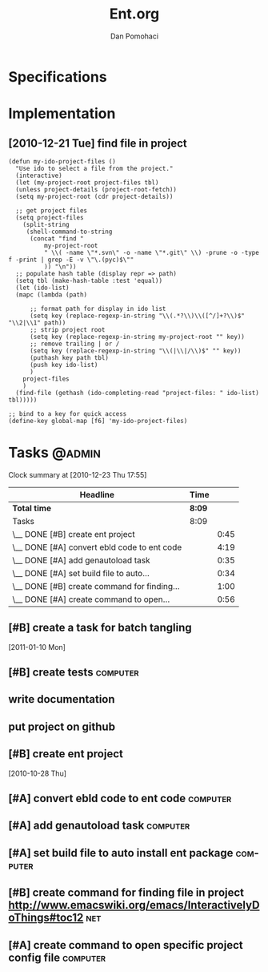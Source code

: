 #+TITLE: Ent.org
#+DESCRIPTION: Ent is a build tool like ant but working inside emacs and using elisp
#+STARTUP: overview


* Specifications
* Implementation
** [2010-12-21 Tue] find file in project
#+begin_src
    (defun my-ido-project-files ()
      "Use ido to select a file from the project."
      (interactive)
      (let (my-project-root project-files tbl)
      (unless project-details (project-root-fetch))
      (setq my-project-root (cdr project-details))

      ;; get project files
      (setq project-files 
	    (split-string 
	     (shell-command-to-string 
	      (concat "find "
		      my-project-root
		      " \\( -name \"*.svn\" -o -name \"*.git\" \\) -prune -o -type f -print | grep -E -v \"\.(pyc)$\""
		      )) "\n"))
      ;; populate hash table (display repr => path)
      (setq tbl (make-hash-table :test 'equal))
      (let (ido-list)
      (mapc (lambda (path)

	      ;; format path for display in ido list
	      (setq key (replace-regexp-in-string "\\(.*?\\)\\([^/]+?\\)$" "\\2|\\1" path))
	      ;; strip project root
	      (setq key (replace-regexp-in-string my-project-root "" key))
	      ;; remove trailing | or /
	      (setq key (replace-regexp-in-string "\\(|\\|/\\)$" "" key))
	      (puthash key path tbl)
	      (push key ido-list)
	      )
	    project-files
	    )
      (find-file (gethash (ido-completing-read "project-files: " ido-list) tbl)))))

    ;; bind to a key for quick access
    (define-key global-map [f6] 'my-ido-project-files)
#+end_src

* Tasks                                                              :@admin:
#+BEGIN: clocktable :maxlevel 2 :scope file
Clock summary at [2010-12-23 Thu 17:55]

| Headline                                    | Time   |      |
|---------------------------------------------+--------+------|
| *Total time*                                | *8:09* |      |
|---------------------------------------------+--------+------|
| Tasks                                       | 8:09   |      |
| \__ DONE [#B] create ent project            |        | 0:45 |
| \__ DONE [#A] convert ebld code to ent code |        | 4:19 |
| \__ DONE [#A] add genautoload task          |        | 0:35 |
| \__ DONE [#A] set build file to auto...     |        | 0:34 |
| \__ DONE [#B] create command for finding... |        | 1:00 |
| \__ DONE [#A] create command to open...     |        | 0:56 |
#+END:
** DONE [#B] create a task for batch tangling
CLOSED: [2013-12-03 Tue 05:53]
:LOGBOOK:
- State "DONE"       from "TODO"       [2013-12-03 Tue 05:53]
:END:
   :PROPERTIES:
   :Effort:   1:00
   :END:
  [2011-01-10 Mon]

** TODO [#B] create tests                                          :computer:
   :PROPERTIES:
   :Effort:   2:00
   :END:

** TODO write documentation
** DONE put project on github
CLOSED: [2016-05-28 Sat 09:00]
:LOGBOOK:
- State "DONE"       from "TODO"       [2016-05-28 Sat 09:00]
:END:
** DONE [#B] create ent project
   SCHEDULED: <2010-12-13 Mon> CLOSED: [2010-12-13 Mon 18:25]
                                                                       :LOGBOOK:
   CLOCK: [2010-12-13 Mon 18:18]--[2010-12-13 Mon 18:25] =>  0:07
   CLOCK: [2010-12-13 Mon 11:01]--[2010-12-13 Mon 11:14] =>  0:13
   CLOCK: [2010-12-13 Mon 10:50]--[2010-12-13 Mon 10:52] =>  0:02
   CLOCK: [2010-12-13 Mon 10:23]--[2010-12-13 Mon 10:46] =>  0:23
                                                                           :END:
                                                                    :PROPERTIES:
   :Effort:   1:00
                                                                           :END:
   [2010-10-28 Thu]
** DONE [#A] convert ebld code to ent code                            :computer:
   SCHEDULED: <2010-12-16 Thu> CLOSED: [2010-12-19 Sun 20:01]
                                                                       :LOGBOOK:
   CLOCK: [2010-12-19 Sun 19:46]--[2010-12-19 Sun 20:01] =>  0:15
   CLOCK: [2010-12-19 Sun 19:25]--[2010-12-19 Sun 19:35] =>  0:10
   CLOCK: [2010-12-19 Sun 18:38]--[2010-12-19 Sun 19:25] =>  0:47
   CLOCK: [2010-12-19 Sun 18:31]--[2010-12-19 Sun 18:38] =>  0:07
   CLOCK: [2010-12-19 Sun 13:46]--[2010-12-19 Sun 14:54] =>  1:08
   CLOCK: [2010-12-19 Sun 11:08]--[2010-12-19 Sun 11:13] =>  0:05
   CLOCK: [2010-12-19 Sun 05:18]--[2010-12-19 Sun 06:09] =>  0:51
   CLOCK: [2010-12-18 Sat 22:08]--[2010-12-18 Sat 23:04] =>  0:56
                                                                           :END:
                                                                    :PROPERTIES:
   :Effort:   1:00
                                                                           :END:
** DONE [#A] add genautoload task                                     :computer:
   SCHEDULED: <2010-12-20 Mon> CLOSED: [2010-12-20 Mon 12:03]
                                                                       :LOGBOOK:
   CLOCK: [2010-12-20 Mon 12:00]--[2010-12-20 Mon 12:03] =>  0:03
   CLOCK: [2010-12-20 Mon 11:35]--[2010-12-20 Mon 11:52] =>  0:17
   CLOCK: [2010-12-20 Mon 10:57]--[2010-12-20 Mon 11:12] =>  0:15
                                                                           :END:
                                                                    :PROPERTIES:
   :Effort:   0:30
                                                                           :END:
** DONE [#A] set build file to auto install ent package               :computer:
   SCHEDULED: <2010-12-20 Mon> CLOSED: [2010-12-20 Mon 12:24]
                                                                       :LOGBOOK:
   CLOCK: [2010-12-20 Mon 10:56]--[2010-12-20 Mon 11:30] =>  0:34
                                                                           :END:
** DONE [#B] create command for finding file in project http://www.emacswiki.org/emacs/InteractivelyDoThings#toc12 :net:
   SCHEDULED: <2010-12-20 Mon> CLOSED: [2010-12-23 Thu 17:54]
   :LOGBOOK:
   CLOCK: [2010-12-23 Thu 17:46]--[2010-12-23 Thu 17:54] =>  0:08
   CLOCK: [2010-12-22 Wed 18:29]--[2010-12-22 Wed 18:46] =>  0:17
   CLOCK: [2010-12-22 Wed 17:16]--[2010-12-22 Wed 17:51] =>  0:35
   :END:
** DONE [#A] create command to open specific project config file   :computer:
   SCHEDULED: <2010-12-20 Mon> CLOSED: [2010-12-20 Mon 18:04]
                                                                       :LOGBOOK:
                                                                       CLOCK: [2010-12-23 Thu 17:54]--[2010-12-23 Thu 18:12] =>  0:18
   CLOCK: [2010-12-20 Mon 16:58]--[2010-12-20 Mon 17:54] =>  0:56
                                                                           :END:
   


* Setup                                                              :noexport:
#+AUTHOR:    Dan Pomohaci
#+EMAIL:     dan.pomohaci@gmail.com
#+LANGUAGE:  en
#+OPTIONS:   H:5 num:t toc:t \n:nil @:t ::t |:t ^:{} -:nil f:t *:t <:t
#+OPTIONS:   TeX:t LaTeX:t skip:nil d:nil todo:nil pri:nil tags:not-in-toc
#+EXPORT_EXCLUDE_TAGS: noexport
#+PROPERTY: Effort_ALL  0:10 0:20 0:30 1:00 2:00 4:00 6:00 8:00
#+COLUMNS: %38ITEM(Details) %TAGS(Context) %7TODO(To Do) %5Effort(Time){:} %6CLOCKSUM{Total}
